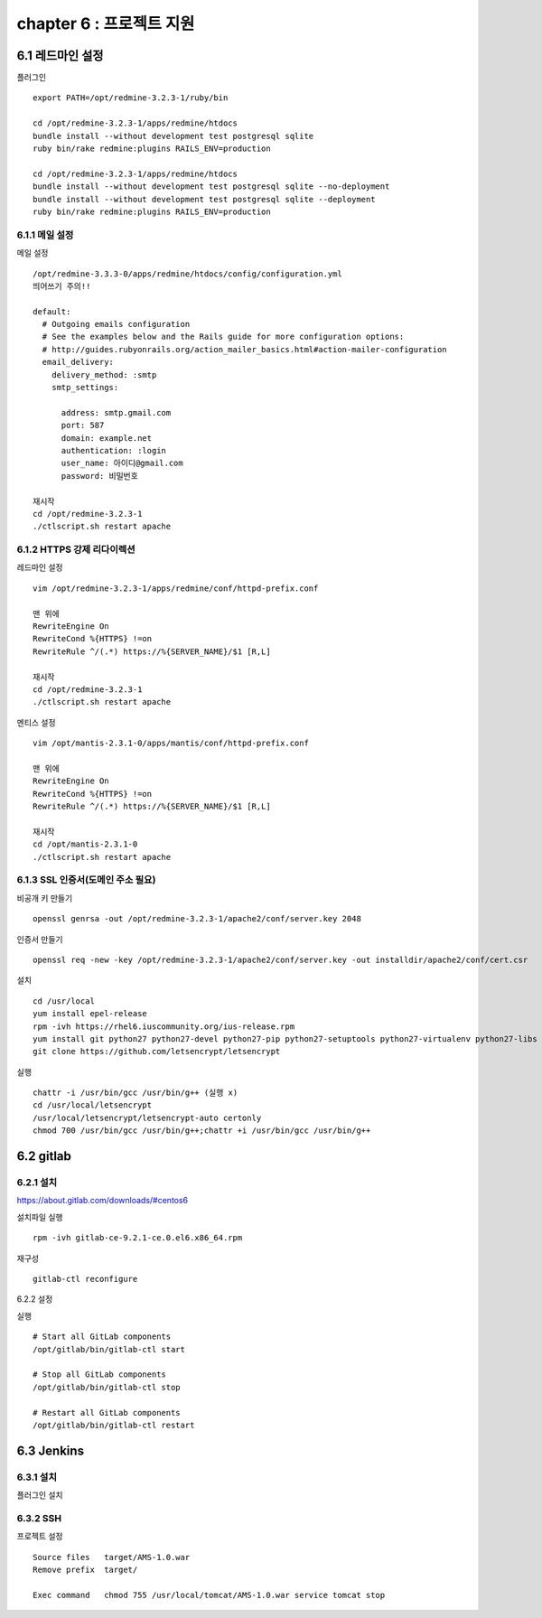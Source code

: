 chapter 6 : 프로젝트 지원
============================

6.1 레드마인 설정
----------------------------

플러그인
::

 export PATH=/opt/redmine-3.2.3-1/ruby/bin

 cd /opt/redmine-3.2.3-1/apps/redmine/htdocs
 bundle install --without development test postgresql sqlite
 ruby bin/rake redmine:plugins RAILS_ENV=production

 cd /opt/redmine-3.2.3-1/apps/redmine/htdocs
 bundle install --without development test postgresql sqlite --no-deployment
 bundle install --without development test postgresql sqlite --deployment
 ruby bin/rake redmine:plugins RAILS_ENV=production

6.1.1 메일 설정
~~~~~~~~~~~~~~~~~~~~~~~~~~~~~

메일 설정
::

 /opt/redmine-3.3.3-0/apps/redmine/htdocs/config/configuration.yml
 띄어쓰기 주의!!

 default:
   # Outgoing emails configuration
   # See the examples below and the Rails guide for more configuration options:
   # http://guides.rubyonrails.org/action_mailer_basics.html#action-mailer-configuration
   email_delivery:
     delivery_method: :smtp
     smtp_settings:

       address: smtp.gmail.com
       port: 587
       domain: example.net
       authentication: :login
       user_name: 아이디@gmail.com
       password: 비밀번호

 재시작
 cd /opt/redmine-3.2.3-1
 ./ctlscript.sh restart apache

6.1.2 HTTPS 강제 리다이렉션
~~~~~~~~~~~~~~~~~~~~~~~~~~~~~~

레드마인 설정
::

 vim /opt/redmine-3.2.3-1/apps/redmine/conf/httpd-prefix.conf

 맨 위에
 RewriteEngine On
 RewriteCond %{HTTPS} !=on
 RewriteRule ^/(.*) https://%{SERVER_NAME}/$1 [R,L]

 재시작
 cd /opt/redmine-3.2.3-1
 ./ctlscript.sh restart apache

멘티스 설정
::

 vim /opt/mantis-2.3.1-0/apps/mantis/conf/httpd-prefix.conf

 맨 위에
 RewriteEngine On
 RewriteCond %{HTTPS} !=on
 RewriteRule ^/(.*) https://%{SERVER_NAME}/$1 [R,L]

 재시작
 cd /opt/mantis-2.3.1-0
 ./ctlscript.sh restart apache

6.1.3 SSL 인증서(도메인 주소 필요)
~~~~~~~~~~~~~~~~~~~~~~~~~~

비공개 키 만들기
::

 openssl genrsa -out /opt/redmine-3.2.3-1/apache2/conf/server.key 2048

인증서 만들기
::

 openssl req -new -key /opt/redmine-3.2.3-1/apache2/conf/server.key -out installdir/apache2/conf/cert.csr

설치
::

 cd /usr/local
 yum install epel-release
 rpm -ivh https://rhel6.iuscommunity.org/ius-release.rpm
 yum install git python27 python27-devel python27-pip python27-setuptools python27-virtualenv python27-libs
 git clone https://github.com/letsencrypt/letsencrypt

실행
::

 chattr -i /usr/bin/gcc /usr/bin/g++ (실행 x)
 cd /usr/local/letsencrypt
 /usr/local/letsencrypt/letsencrypt-auto certonly
 chmod 700 /usr/bin/gcc /usr/bin/g++;chattr +i /usr/bin/gcc /usr/bin/g++

6.2 gitlab
----------------------------

6.2.1 설치
~~~~~~~~~~~~~~~~~~~~~~~~~~~~~

https://about.gitlab.com/downloads/#centos6

설치파일 실행
::

 rpm -ivh gitlab-ce-9.2.1-ce.0.el6.x86_64.rpm

재구성
::

 gitlab-ctl reconfigure

6.2.2 설정

실행
::

 # Start all GitLab components
 /opt/gitlab/bin/gitlab-ctl start

 # Stop all GitLab components
 /opt/gitlab/bin/gitlab-ctl stop

 # Restart all GitLab components
 /opt/gitlab/bin/gitlab-ctl restart

6.3 Jenkins
-------------------------

6.3.1 설치
~~~~~~~~~~~~~~~~~~~~~~~~~~

플러그인 설치
::


6.3.2 SSH
~~~~~~~~~~~~~~~~~

프로젝트 설정
::

 Source files	target/AMS-1.0.war
 Remove prefix	target/

 Exec command   chmod 755 /usr/local/tomcat/AMS-1.0.war service tomcat stop